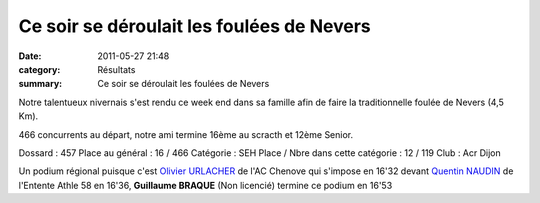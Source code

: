 Ce soir se déroulait les foulées de Nevers
==========================================

:date: 2011-05-27 21:48
:category: Résultats
:summary: Ce soir se déroulait les foulées de Nevers

Notre talentueux nivernais s'est rendu ce week end dans sa famille afin de faire la traditionnelle foulée de Nevers (4,5 Km).


|vivement l'arrivée|


466 concurrents au départ, notre ami termine 16ème au scracth et 12ème Senior.



Dossard : 457 
Place au général : 16 / 466 
Catégorie : SEH 
Place / Nbre dans cette catégorie : 12  / 119 
Club : Acr Dijon


Un podium régional puisque c'est `Olivier URLACHER <http://www.topchrono.biz/fiche_resultat.php?idc=5511&nom=URLACHER&prenom=Olivier>`_ de l'AC Chenove qui s'impose en 16'32 devant `Quentin NAUDIN <http://www.topchrono.biz/fiche_resultat.php?idc=5511&nom=NAUDIN&prenom=Quentin>`_ de l'Entente Athle 58 en 16'36, **Guillaume BRAQUE** (Non licencié) termine ce podium en 16'53

.. |vivement l'arrivée| image:: http://assets.acr-dijon.org/old/httpimgover-blogcom300x2010120862annecy-semi-et-marathon-2010-vivement-l-arrivee.JPG
